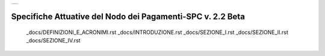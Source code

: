 +-----------------------------+
| |AGID_logo_carta_intestata| |
+-----------------------------+

###########################################################
Specifiche Attuative del Nodo dei Pagamenti-SPC v. 2.2 Beta
###########################################################



   _docs/DEFINIZIONI_E_ACRONIMI.rst
   _docs/INTRODUZIONE.rst
   _docs/SEZIONE_I.rst
   _docs/SEZIONE_II.rst
   _docs/SEZIONE_IV.rst


.. |AGID_logo_carta_intestata| image:: _docs/media/header.png
   :width: 5.90551in
   :height: 1.30277in
